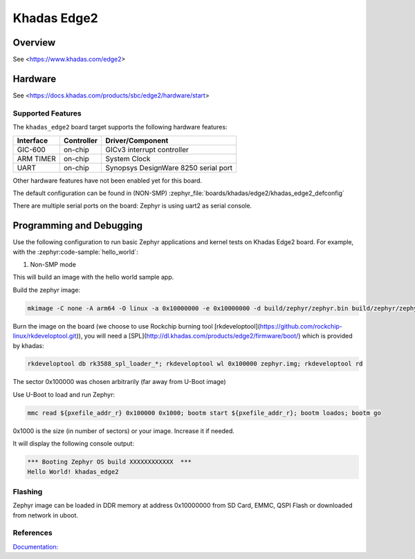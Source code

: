 .. _khadas_edge2:

Khadas Edge2
#################################

Overview
********

See <https://www.khadas.com/edge2>

Hardware
********

See <https://docs.khadas.com/products/sbc/edge2/hardware/start>

Supported Features
==================

The ``khadas_edge2`` board target supports the following
hardware features:

+-----------+------------+--------------------------------------+
| Interface | Controller | Driver/Component                     |
+===========+============+======================================+
| GIC-600   | on-chip    | GICv3 interrupt controller           |
+-----------+------------+--------------------------------------+
| ARM TIMER | on-chip    | System Clock                         |
+-----------+------------+--------------------------------------+
| UART      | on-chip    | Synopsys DesignWare 8250 serial port |
+-----------+------------+--------------------------------------+

Other hardware features have not been enabled yet for this board.

The default configuration can be found in (NON-SMP)
:zephyr_file:`boards/khadas/edge2/khadas_edge2_defconfig`

There are multiple serial ports on the board: Zephyr is using
uart2 as serial console.

Programming and Debugging
*************************

Use the following configuration to run basic Zephyr applications and
kernel tests on Khadas Edge2 board. For example, with the :zephyr:code-sample:`hello_world`:

1. Non-SMP mode

.. zephyr-app-commands::
   :zephyr-app: samples/hello_world
   :host-os: unix
   :board: khadas_edge2
   :goals: build

This will build an image with the hello world sample app.

Build the zephyr image:

.. code-block:: console

	mkimage -C none -A arm64 -O linux -a 0x10000000 -e 0x10000000 -d build/zephyr/zephyr.bin build/zephyr/zephyr.img

Burn the image on the board (we choose to use Rockchip burning tool [rkdeveloptool](https://github.com/rockchip-linux/rkdeveloptool.git)), you will need a [SPL](http://dl.khadas.com/products/edge2/firmware/boot/) which is provided by khadas:

.. code-block:: console

   rkdeveloptool db rk3588_spl_loader_*; rkdeveloptool wl 0x100000 zephyr.img; rkdeveloptool rd

The sector 0x100000 was chosen arbitrarily (far away from U-Boot image)

Use U-Boot to load and run Zephyr:

.. code-block:: console

	mmc read ${pxefile_addr_r} 0x100000 0x1000; bootm start ${pxefile_addr_r}; bootm loados; bootm go

0x1000 is the size (in number of sectors) or your image. Increase it if needed.

It will display the following console output:

.. code-block:: console

	*** Booting Zephyr OS build XXXXXXXXXXXX  ***
	Hello World! khadas_edge2

Flashing
========

Zephyr image can be loaded in DDR memory at address 0x10000000 from SD Card,
EMMC, QSPI Flash or downloaded from network in uboot.

References
==========

`Documentation: <https://docs.khadas.com/linux/edge/>`_
